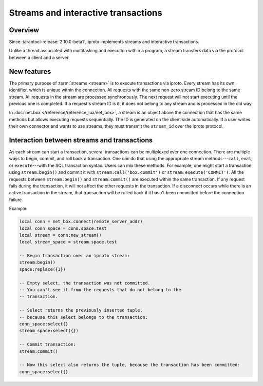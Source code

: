 ..  _box_stream:

Streams and interactive transactions
====================================

..  _box_stream-overview:

Overview
--------

Since :tarantool-release:`2.10.0-beta1`, iproto implements streams and interactive transactions.

..  glossary::

    Stream
        A stream supports multiplexing several transactions over one connection.
        All requests in the stream are executed strictly sequentially,
        which allows the implementation of
        :term:`interactive transactions <interactive transaction>`.

Unlike a thread associated with multitasking and execution within a program,
a stream transfers data via the protocol between a client and a server.

..  glossary::

    Interactive transaction
        An interactive transaction is a transaction that does not need to be sent in a single request.
        The ``begin``, ``commit``, and other TX statements can be sent and executed in different requests.

..  _box_stream-features:

New features
------------

The primary purpose of :term:`streams <stream>` is to execute transactions via iproto.
Every stream has its own identifier, which is unique within the connection.
All requests with the same non-zero stream ID belong to the same stream.
All requests in the stream are processed synchronously.
The next request will not start executing until the previous one is completed.
If a request's stream ID is ``0``, it does not belong to any stream and is processed in the old way.

In :doc:`net.box </reference/reference_lua/net_box>`, a stream is an object above the connection that has the same methods
but allows executing requests sequentially.
The ID is generated on the client side automatically.
If a user writes their own connector and wants to use streams,
they must transmit the ``stream_id`` over the iproto protocol.

..  _box_stream-interaction:

Interaction between streams and transactions
--------------------------------------------

As each stream can start a transaction, several transactions can be multiplexed over one connection.
There are multiple ways to begin, commit, and roll back a transaction.
One can do that using the appropriate stream methods---``call``, ``eval``,
or ``execute``---with the SQL transaction syntax. Users can mix these methods.
For example, one might start a transaction using ``stream:begin()``
and commit it with ``stream:call('box.commit')`` or ``stream:execute('COMMIT')``.
All the requests between ``stream:begin()`` and ``stream:commit()`` are executed within the same transaction.
If any request fails during the transaction, it will not affect the other requests in the transaction.
If a disconnect occurs while there is an active transaction in the stream,
that transaction will be rolled back if it hasn't been committed before the connection failure.

Example:

.. code-block:: lua

    local conn = net_box.connect(remote_server_addr)
    local conn_space = conn.space.test
    local stream = conn:new_stream()
    local stream_space = stream.space.test

    -- Begin transaction over an iproto stream:
    stream:begin()
    space:replace({1})

    -- Empty select, the transaction was not committed.
    -- You can't see it from the requests that do not belong to the
    -- transaction.

    -- Select returns the previously inserted tuple,
    -- because this select belongs to the transaction:
    conn_space:select{}
    stream_space:select({})

    -- Commit transaction:
    stream:commit()

    -- Now this select also returns the tuple, because the transaction has been committed:
    conn_space:select{}